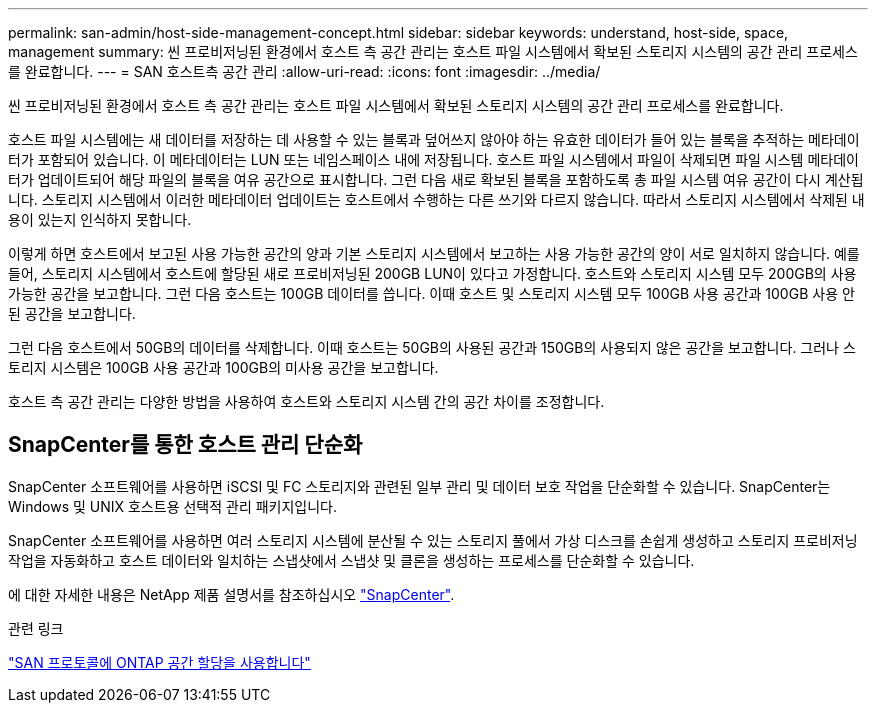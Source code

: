 ---
permalink: san-admin/host-side-management-concept.html 
sidebar: sidebar 
keywords: understand, host-side, space, management 
summary: 씬 프로비저닝된 환경에서 호스트 측 공간 관리는 호스트 파일 시스템에서 확보된 스토리지 시스템의 공간 관리 프로세스를 완료합니다. 
---
= SAN 호스트측 공간 관리
:allow-uri-read: 
:icons: font
:imagesdir: ../media/


[role="lead"]
씬 프로비저닝된 환경에서 호스트 측 공간 관리는 호스트 파일 시스템에서 확보된 스토리지 시스템의 공간 관리 프로세스를 완료합니다.

호스트 파일 시스템에는 새 데이터를 저장하는 데 사용할 수 있는 블록과 덮어쓰지 않아야 하는 유효한 데이터가 들어 있는 블록을 추적하는 메타데이터가 포함되어 있습니다. 이 메타데이터는 LUN 또는 네임스페이스 내에 저장됩니다. 호스트 파일 시스템에서 파일이 삭제되면 파일 시스템 메타데이터가 업데이트되어 해당 파일의 블록을 여유 공간으로 표시합니다. 그런 다음 새로 확보된 블록을 포함하도록 총 파일 시스템 여유 공간이 다시 계산됩니다. 스토리지 시스템에서 이러한 메타데이터 업데이트는 호스트에서 수행하는 다른 쓰기와 다르지 않습니다. 따라서 스토리지 시스템에서 삭제된 내용이 있는지 인식하지 못합니다.

이렇게 하면 호스트에서 보고된 사용 가능한 공간의 양과 기본 스토리지 시스템에서 보고하는 사용 가능한 공간의 양이 서로 일치하지 않습니다. 예를 들어, 스토리지 시스템에서 호스트에 할당된 새로 프로비저닝된 200GB LUN이 있다고 가정합니다. 호스트와 스토리지 시스템 모두 200GB의 사용 가능한 공간을 보고합니다. 그런 다음 호스트는 100GB 데이터를 씁니다. 이때 호스트 및 스토리지 시스템 모두 100GB 사용 공간과 100GB 사용 안 된 공간을 보고합니다.

그런 다음 호스트에서 50GB의 데이터를 삭제합니다. 이때 호스트는 50GB의 사용된 공간과 150GB의 사용되지 않은 공간을 보고합니다. 그러나 스토리지 시스템은 100GB 사용 공간과 100GB의 미사용 공간을 보고합니다.

호스트 측 공간 관리는 다양한 방법을 사용하여 호스트와 스토리지 시스템 간의 공간 차이를 조정합니다.



== SnapCenter를 통한 호스트 관리 단순화

SnapCenter 소프트웨어를 사용하면 iSCSI 및 FC 스토리지와 관련된 일부 관리 및 데이터 보호 작업을 단순화할 수 있습니다. SnapCenter는 Windows 및 UNIX 호스트용 선택적 관리 패키지입니다.

SnapCenter 소프트웨어를 사용하면 여러 스토리지 시스템에 분산될 수 있는 스토리지 풀에서 가상 디스크를 손쉽게 생성하고 스토리지 프로비저닝 작업을 자동화하고 호스트 데이터와 일치하는 스냅샷에서 스냅샷 및 클론을 생성하는 프로세스를 단순화할 수 있습니다.

에 대한 자세한 내용은 NetApp 제품 설명서를 참조하십시오 https://docs.netapp.com/us-en/snapcenter/index.html["SnapCenter"].

.관련 링크
link:enable-space-allocation-scsi-thin-provisioned-luns-task.html["SAN 프로토콜에 ONTAP 공간 할당을 사용합니다"]
